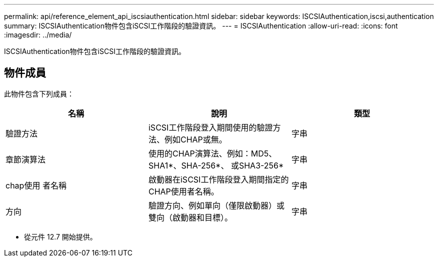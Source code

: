 ---
permalink: api/reference_element_api_iscsiauthentication.html 
sidebar: sidebar 
keywords: ISCSIAuthentication,iscsi,authentication 
summary: ISCSIAuthentication物件包含iSCSI工作階段的驗證資訊。 
---
= ISCSIAuthentication
:allow-uri-read: 
:icons: font
:imagesdir: ../media/


[role="lead"]
ISCSIAuthentication物件包含iSCSI工作階段的驗證資訊。



== 物件成員

此物件包含下列成員：

|===
| 名稱 | 說明 | 類型 


 a| 
驗證方法
 a| 
iSCSI工作階段登入期間使用的驗證方法、例如CHAP或無。
 a| 
字串



 a| 
章節演算法
 a| 
使用的CHAP演算法、例如：MD5、SHA1*、SHA-256*、 或SHA3-256*
 a| 
字串



 a| 
chap使用 者名稱
 a| 
啟動器在iSCSI工作階段登入期間指定的CHAP使用者名稱。
 a| 
字串



 a| 
方向
 a| 
驗證方向、例如單向（僅限啟動器）或雙向（啟動器和目標）。
 a| 
字串

|===
* 從元件 12.7 開始提供。


